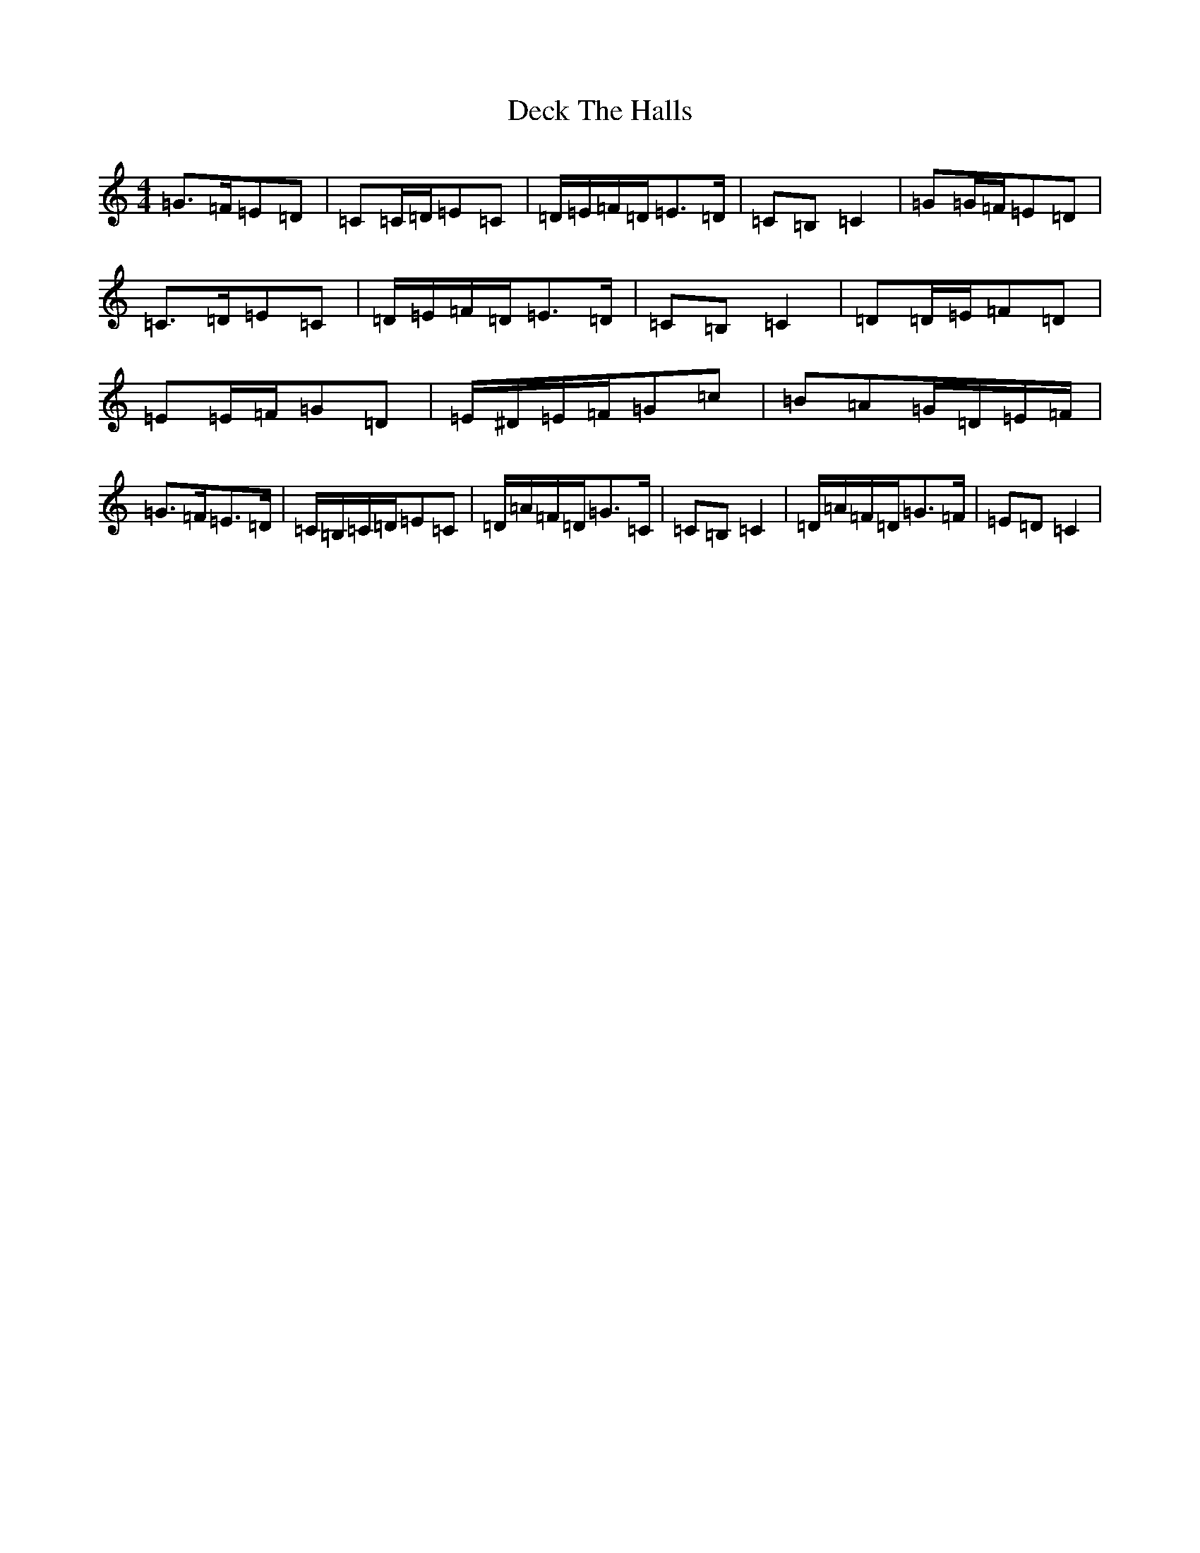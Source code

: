 X: 5012
T: Deck The Halls
S: https://thesession.org/tunes/8086#setting19301
R: hornpipe
M:4/4
L:1/8
K: C Major
=G>=F=E=D|=C=C/2=D/2=E=C|=D/2=E/2=F/2=D/2=E>=D|=C=B,=C2|=G=G/2=F/2=E=D|=C>=D=E=C|=D/2=E/2=F/2=D/2=E>=D|=C=B,=C2|=D=D/2=E/2=F=D|=E=E/2=F/2=G=D|=E/2^D/2=E/2=F/2=G=c|=B=A=G/2=D/2=E/2=F/2|=G>=F=E>=D|=C/2=B,/2=C/2=D/2=E=C|=D/2=A/2=F/2=D/2=G>=C|=C=B,=C2|=D/2=A/2=F/2=D/2=G>=F|=E=D=C2|